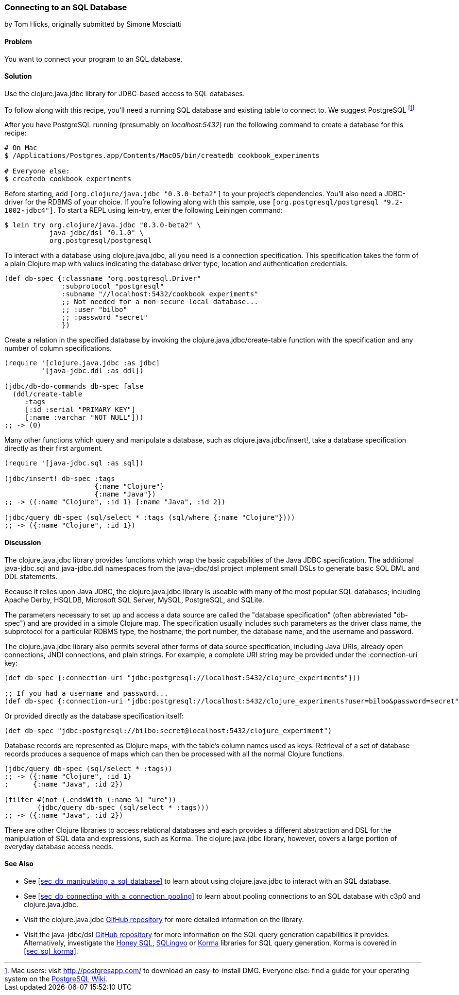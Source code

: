 [[sec_db_connecting_to_a_sql_database]]
=== Connecting to an SQL Database
[role="byline"]
by Tom Hicks, originally submitted by Simone Mosciatti

==== Problem

You want to connect your program to an SQL database.

==== Solution

Use the +clojure.java.jdbc+ library for JDBC-based access to SQL
databases.

To follow along with this recipe, you'll need a running SQL database
and existing table to connect to. We suggest PostgreSQL footnote:[Mac
users: visit http://postgresapp.com/ to download an
easy-to-install DMG. Everyone else: find a guide for your operating
system on the
https://wiki.postgresql.org/wiki/Detailed_installation_guides[PostgreSQL
Wiki].]

After you have PostgreSQL running (presumably on _localhost:5432_) run the following
command to create a database for this recipe:

[source,bash]
----
# On Mac
$ /Applications/Postgres.app/Contents/MacOS/bin/createdb cookbook_experiments

# Everyone else:
$ createdb cookbook_experiments
----

Before starting, add `[org.clojure/java.jdbc "0.3.0-beta2"]` to your
project's dependencies. You'll also need a JDBC-driver for the RDBMS
of your choice. If you're following along with this sample, use
`[org.postgresql/postgresql "9.2-1002-jdbc4"]`. To start a REPL using
+lein-try+, enter the following Leiningen command:

[source,shell]
----
$ lein try org.clojure/java.jdbc "0.3.0-beta2" \
           java-jdbc/dsl "0.1.0" \
           org.postgresql/postgresql
----

To interact with a database using +clojure.java.jdbc+, all you need is
a connection specification. This specification takes the form of a
plain Clojure map with values indicating the database driver type,
location and authentication credentials.

[source,clojure]
----
(def db-spec {:classname "org.postgresql.Driver"
              :subprotocol "postgresql"
              :subname "//localhost:5432/cookbook_experiments"
              ;; Not needed for a non-secure local database...
              ;; :user "bilbo"
              ;; :password "secret"
              })
----

Create a relation in the specified database by invoking the
+clojure.java.jdbc/create-table+ function with the specification
and any number of column specifications.

[source,clojure]
----
(require '[clojure.java.jdbc :as jdbc]
         '[java-jdbc.ddl :as ddl])

(jdbc/db-do-commands db-spec false
  (ddl/create-table 
     :tags
     [:id :serial "PRIMARY KEY"]
     [:name :varchar "NOT NULL"]))
;; -> (0)
----

Many other functions which query and manipulate a database, such as
+clojure.java.jdbc/insert!+, take a database specification directly as
their first argument.

[source,clojure]
----
(require '[java-jdbc.sql :as sql])

(jdbc/insert! db-spec :tags
                      {:name "Clojure"}
                      {:name "Java"})
;; -> ({:name "Clojure", :id 1} {:name "Java", :id 2})

(jdbc/query db-spec (sql/select * :tags (sql/where {:name "Clojure"})))
;; -> ({:name "Clojure", :id 1})
----

==== Discussion

The +clojure.java.jdbc+ library provides functions which wrap the
basic capabilities of the Java JDBC specification. The additional
+java-jdbc.sql+ and +java-jdbc.ddl+ namespaces from the
+java-jdbc/dsl+ project implement small DSLs to generate basic SQL DML
and DDL statements.

Because it relies upon Java JDBC, the +clojure.java.jdbc+ library is useable
with many of the most popular SQL databases; including Apache Derby, HSQLDB,
Microsoft SQL Server, MySQL, PostgreSQL, and SQLite.

The parameters necessary to set up and access a data source are called the
"database specification" (often abbreviated "db-spec") and are provided in a
simple Clojure map. The specification usually includes such parameters as the
driver class name, the subprotocol for a particular RDBMS type, the hostname,
the port number, the database name, and the username and password.

The +clojure.java.jdbc+ library also permits several other forms of data source
specification, including Java URIs, already open connections, JNDI connections,
and plain strings. For example, a complete URI string may be provided under the
+:connection-uri+ key:

[source,clojure]
----
(def db-spec {:connection-uri "jdbc:postgresql://localhost:5432/clojure_experiments"}))

;; If you had a username and password...
(def db-spec {:connection-uri "jdbc:postgresql://localhost:5432/clojure_experiments?user=bilbo&password=secret"})
----

Or provided directly as the database specification itself:

[source,clojure]
----
(def db-spec "jdbc:postgresql://bilbo:secret@localhost:5432/clojure_experiment")
----

Database records are represented as Clojure maps, with the table's column names
used as keys. Retrieval of a set of database records produces a sequence of
maps which can then be processed with all the normal Clojure functions.

[source,clojure]
----
(jdbc/query db-spec (sql/select * :tags))
;; -> ({:name "Clojure", :id 1}
;      {:name "Java", :id 2})

(filter #(not (.endsWith (:name %) "ure"))
        (jdbc/query db-spec (sql/select * :tags)))
;; -> ({:name "Java", :id 2})
----

There are other Clojure libraries to access relational databases and each
provides a different abstraction and DSL for the manipulation of SQL data and
expressions, such as Korma. The +clojure.java.jdbc+ library, however, covers a large portion
of everyday database access needs.

==== See Also

* See <<sec_db_manipulating_a_sql_database>> to learn about using
  +clojure.java.jdbc+ to interact with an SQL database.
* See <<sec_db_connecting_with_a_connection_pooling>> to learn about
  pooling connections to an SQL database with +c3p0+ and
  +clojure.java.jdbc+.
* Visit the +clojure.java.jdbc+
  https://github.com/clojure/java.jdbc[GitHub repository] for more
  detailed information on the library.
* Visit the +java-jdbc/dsl+
  https://github.com/seancorfield/jsql[GitHub repository] for more
  information on the SQL query generation capabilities it provides.
  Alternatively, investigate the https://github.com/jkk/honeysql[Honey
  SQL], https://github.com/r0man/sqlingvo[SQLingvo] or
  http://sqlkorma.com/[Korma] libraries for SQL query generation.
  Korma is covered in <<sec_sql_korma>>.
